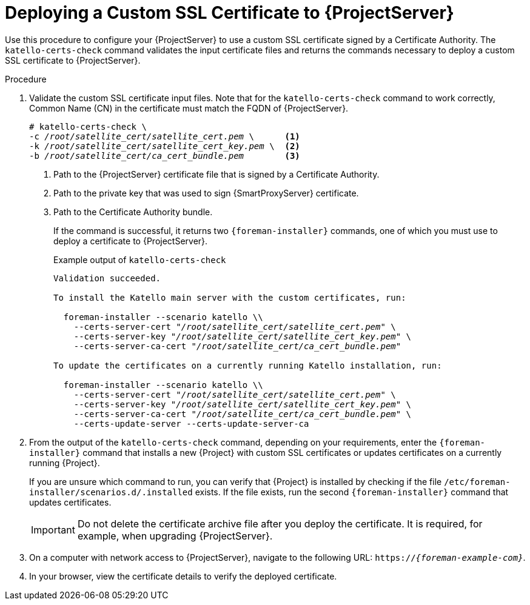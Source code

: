 [id="deploying-a-custom-ssl-certificate-to-server_{context}"]
[id="deploying-a-custom-ssl-certificate-to-satellite-server_{context}"]

= Deploying a Custom SSL Certificate to {ProjectServer}

Use this procedure to configure your {ProjectServer} to use a custom SSL certificate signed by a Certificate Authority.
The `katello-certs-check` command validates the input certificate files and returns the commands necessary to deploy a custom SSL certificate to {ProjectServer}.

.Procedure

. Validate the custom SSL certificate input files.
Note that for the `katello-certs-check` command to work correctly, Common Name (CN) in the certificate must match the FQDN of {ProjectServer}.
+
[options="nowrap", subs="+quotes,attributes"]
----
# katello-certs-check \
-c __/root/satellite_cert/satellite_cert.pem__ \      <1>
-k __/root/satellite_cert/satellite_cert_key.pem__ \  <2>
-b __/root/satellite_cert/ca_cert_bundle.pem__        <3>
----
<1> Path to the {ProjectServer} certificate file that is signed by a Certificate Authority.
<2> Path to the private key that was used to sign {SmartProxyServer} certificate.
<3> Path to the Certificate Authority bundle.
+
If the command is successful, it returns two `{foreman-installer}` commands, one of which you must use to deploy a certificate to {ProjectServer}.
ifdef::satellite[]
+
.Example output of `katello-certs-check`
[options="nowrap", subs="+quotes,attributes"]
----
Validation succeeded.

To install the Red Hat Satellite Server with the custom certificates, run:

  satellite-installer --scenario satellite \
    --certs-server-cert "_/root/satellite_cert/satellite_cert.pem_" \
    --certs-server-key "_/root/satellite_cert/satellite_cert_key.pem_" \
    --certs-server-ca-cert "_/root/satellite_cert/ca_cert_bundle.pem_"

To update the certificates on a currently running Red Hat Satellite installation, run:

  satellite-installer --scenario satellite \
    --certs-server-cert "_/root/satellite_cert/satellite_cert.pem_" \
    --certs-server-key "_/root/satellite_cert/satellite_cert_key.pem_" \
    --certs-server-ca-cert "_/root/satellite_cert/ca_cert_bundle.pem_" \
    --certs-update-server --certs-update-server-ca
----
endif::[]
ifndef::satellite[]
+
.Example output of `katello-certs-check`
[options="nowrap", subs="+quotes,attributes"]
----
Validation succeeded.

To install the Katello main server with the custom certificates, run:

  foreman-installer --scenario katello \\
    --certs-server-cert "_/root/satellite_cert/satellite_cert.pem_" \
    --certs-server-key "_/root/satellite_cert/satellite_cert_key.pem_" \
    --certs-server-ca-cert "_/root/satellite_cert/ca_cert_bundle.pem_"

To update the certificates on a currently running Katello installation, run:

  foreman-installer --scenario katello \\
    --certs-server-cert "_/root/satellite_cert/satellite_cert.pem_" \
    --certs-server-key "_/root/satellite_cert/satellite_cert_key.pem_" \
    --certs-server-ca-cert "_/root/satellite_cert/ca_cert_bundle.pem_" \
    --certs-update-server --certs-update-server-ca
----
endif::[]

. From the output of the `katello-certs-check` command, depending on your requirements, enter the `{foreman-installer}` command that installs a new {Project} with custom SSL certificates or updates certificates on a currently running {Project}.
+
If you are unsure which command to run, you can verify that {Project} is installed by checking if the file `/etc/foreman-installer/scenarios.d/.installed` exists.
If the file exists, run the second `{foreman-installer}` command that updates certificates.
+
IMPORTANT: Do not delete the certificate archive file after you deploy the certificate.
It is required, for example, when upgrading {ProjectServer}.

. On a computer with network access to {ProjectServer}, navigate to the following URL: `https://_{foreman-example-com}_`.

. In your browser, view the certificate details to verify the deployed certificate.
